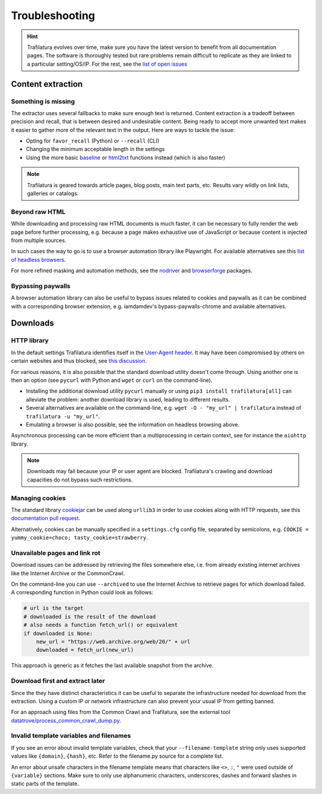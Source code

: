 Troubleshooting
===============

.. meta::
    :description lang=en:
        This page explains how to solve common issues about content extraction and downloads.
        They include missing content, paywalls, cookies, and networks.



.. hint::
    Trafilatura evolves over time, make sure you have the latest version to benefit from all documentation pages. The software is thoroughly tested but rare problems remain difficult to replicate as they are linked to a particular setting/OS/IP. For the rest, see the `list of open issues <https://github.com/adbar/trafilatura/issues>`_


Content extraction
------------------

Something is missing
^^^^^^^^^^^^^^^^^^^^

The extractor uses several fallbacks to make sure enough text is returned. Content extraction is a tradeoff between precision and recall, that is between desired and undesirable content. Being ready to accept more unwanted text makes it easier to gather more of the relevant text in the output. Here are ways to tackle the issue:

- Opting for ``favor_recall`` (Python) or ``--recall`` (CLI)
- Changing the minimum acceptable length in the settings
- Using the more basic `baseline <corefunctions.html#baseline>`_ or `html2txt <corefunctions.html#html2txt>`_ functions instead (which is also faster)


.. note::
    Trafilatura is geared towards article pages, blog posts, main text parts, etc. Results vary wildly on link lists, galleries or catalogs.


Beyond raw HTML
^^^^^^^^^^^^^^^

While downloading and processing raw HTML documents is much faster, it can be necessary to fully render the web page before further processing, e.g. because a page makes exhaustive use of JavaScript or because content is injected from multiple sources.

In such cases the way to go is to use a browser automation library like Playwright. For available alternatives see this `list of headless browsers <https://github.com/dhamaniasad/HeadlessBrowsers>`_.

For more refined masking and automation methods, see the `nodriver <https://github.com/ultrafunkamsterdam/nodriver>`_ and `browserforge <https://github.com/daijro/browserforge>`_ packages.



Bypassing paywalls
^^^^^^^^^^^^^^^^^^

A browser automation library can also be useful to bypass issues related to cookies and paywalls as it can be combined with a corresponding browser extension, e.g. iamdamdev's bypass-paywalls-chrome and available alternatives.



Downloads
---------

HTTP library
^^^^^^^^^^^^

In the default settings Trafilatura identifies itself in the `User-Agent header <https://en.wikipedia.org/wiki/User-Agent_header>`_. It may have been compromised by others on certain websites and thus blocked, see `this discussion <https://www.webmasterworld.com/search_engine_spiders/5090863.htm>`_.

For various reasons, it is also possible that the standard download utility doesn't come through. Using another one is then an option (see ``pycurl`` with Python and ``wget`` or ``curl`` on the command-line).

- Installing the additional download utility ``pycurl`` manually or using ``pip3 install trafilatura[all]`` can alleviate the problem: another download library is used, leading to different results.
- Several alternatives are available on the command-line, e.g. ``wget -O - "my_url" | trafilatura`` instead of ``trafilatura -u "my_url"``.
- Emulating a browser is also possible, see the information on headless browsing above.

Asynchronous processing can be more efficient than a multiprocessing in certain context, see for instance the ``aiohttp`` library.


.. note::
    Downloads may fail because your IP or user agent are blocked. Trafilatura's crawling and download capacities do not bypass such restrictions.


Managing cookies
^^^^^^^^^^^^^^^^

The standard library `cookiejar <https://docs.python.org/3/library/http.cookiejar.html>`_ can be used along ``urllib3`` in order to use cookies along with HTTP requests, see this `documentation pull request <https://github.com/urllib3/urllib3/pull/2474/files>`_.

Alternatively, cookies can be manually specified in a ``settings.cfg`` config file, separated by semicolons, e.g. ``COOKIE = yummy_cookie=choco; tasty_cookie=strawberry``.


Unavailable pages and link rot
^^^^^^^^^^^^^^^^^^^^^^^^^^^^^^

Download issues can be addressed by retrieving the files somewhere else, i.e. from already existing internet archives like the Internet Archive or the CommonCrawl.

On the command-line you can use ``--archived`` to use the Internet Archive to retrieve pages for which download failed. A corresponding function in Python could look as follows:

.. code-block:: python

    # url is the target
    # downloaded is the result of the download
    # also needs a function fetch_url() or equivalent
    if downloaded is None:
        new_url = "https://web.archive.org/web/20/" + url
        downloaded = fetch_url(new_url)

This approach is generic as it fetches the last available snapshot from the archive.


Download first and extract later
^^^^^^^^^^^^^^^^^^^^^^^^^^^^^^^^

Since the they have distinct characteristics it can be useful to separate the infrastructure needed for download from the extraction. Using a custom IP or network infrastructure can also prevent your usual IP from getting banned.

For an approach using files from the Common Crawl and Trafilatura, see the external tool `datatrove/process_common_crawl_dump.py <https://github.com/huggingface/datatrove/blob/main/examples/process_common_crawl_dump.py>`_.


Invalid template variables and filenames
^^^^^^^^^^^^^^^^^^^^^^^^^^^^^^^^

If you see an error about invalid template variables, check that your ``--filename-template`` string only uses supported values like ``{domain}``, ``{hash}``, etc.
Refer to the filename.py source for a complete list.

An error about unsafe characters in the filename template means that characters like ``<>``, ``:``, ``"`` were used outside of ``{variable}`` sections.
Make sure to only use alphanumeric characters, underscores, dashes and forward slashes in static parts of the template.